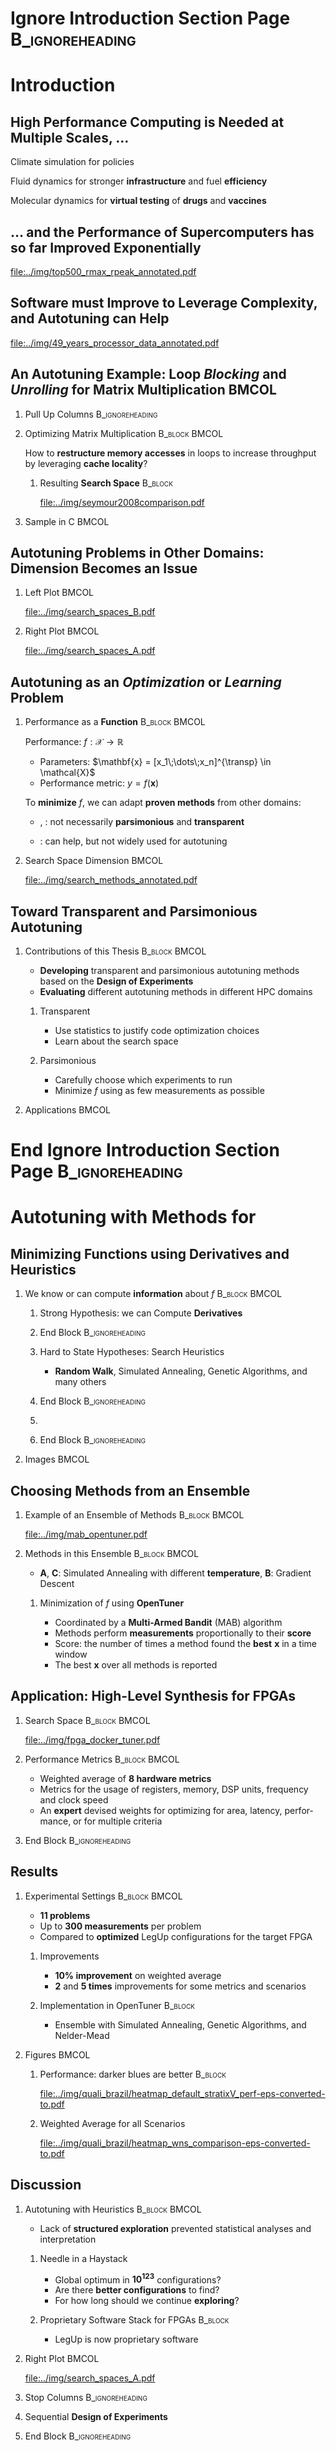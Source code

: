#+STARTUP: beamer overview indent inlineimages logdrawer
#+TITLE: @@latex: Toward Transparent and Parsimonious
#+TITLE: Methods \\ for Automatic Performance Tuning@@
#+AUTHOR:    \footnotesize Pedro Bruel \newline \scriptsize \emph{phrb@ime.usp.br}
#+DATE:      \scriptsize July 9 2021
#+DESCRIPTION:
#+KEYWORDS:
#+LANGUAGE:  en
#+OPTIONS:   H:2 num:t toc:nil @:t \n:nil ::t |:t ^:t -:t f:t *:t <:t
#+OPTIONS:   tex:t latex:t skip:nil d:nil todo:t pri:nil tags:not-in-toc
#+EXPORT_SELECT_TAGS: export
#+EXPORT_EXCLUDE_TAGS: noexport
#+LINK_UP:
#+LINK_HOME:

* LaTeX Setup                                      :B_ignoreheading:noexport:
:PROPERTIES:
:BEAMER_env: ignoreheading
:END:

See [[Emacs Setup]] below for local buffer variables

** LaTeX Configuration
:latex_header:
#+LATEX_CLASS: beamer
#+LATEX_CLASS_OPTIONS: [10pt, compress, aspectratio=169, xcolor={table,usenames,dvipsnames}]
#+LATEX_HEADER: \mode<beamer>{\usetheme[numbering=fraction, progressbar=none, titleformat frame=regular, titleformat title=regular, sectionpage=progressbar]{metropolis}}

#+COLUMNS: %40ITEM %10BEAMER_env(Env) %9BEAMER_envargs(Env Args) %4BEAMER_col(Col) %10BEAMER_extra(Extra)

#+LATEX_HEADER: \usepackage{booktabs}
#+LATEX_HEADER: \usepackage{array}
#+LATEX_HEADER: \usepackage{multirow}
#+LATEX_HEADER: \usepackage{caption}
#+LATEX_HEADER: \usepackage{graphicx}
#+LATEX_HEADER: \usepackage[english]{babel}
#+LATEX_HEADER: \usepackage[scale=2]{ccicons}
#+LATEX_HEADER: \usepackage{hyperref}
#+LATEX_HEADER: \usepackage{relsize}
#+LATEX_HEADER: \usepackage{amsmath}
#+LATEX_HEADER: \usepackage{bm}
#+LATEX_HEADER: \usepackage{ragged2e}
#+LATEX_HEADER: \usepackage{textcomp}
#+LATEX_HEADER: \usepackage{pgfplots}
#+LATEX_HEADER: \usepgfplotslibrary{dateplot}

#+LATEX_HEADER: \definecolor{Base}{HTML}{191F26}

# #+LATEX_HEADER: \definecolor{Accent}{HTML}{b10000}
# #+LATEX_HEADER: \colorlet{Accent}{PineGreen}
# #+LATEX_HEADER: \colorlet{Accent}{OliveGreen!85!Black}

#+LATEX_HEADER: \colorlet{Accent}{BrickRed}
#+LATEX_HEADER: \colorlet{CodeBg}{Gray!20}
#+LATEX_HEADER: \colorlet{CodeHighBg}{Accent!10}
#+LATEX_HEADER: \colorlet{Highlight}{Accent!18}

#+LATEX_HEADER: \usepackage{tcolorbox}
#+LATEX_HEADER: \tcbset{width=\textwidth,boxrule=0pt,colback=Highlight,
#+LATEX_HEADER:         arc=0pt,auto outer arc,left=0.4em,right=0.4em,
#+LATEX_HEADER:         boxsep=0.3em}


#+LATEX_HEADER: \setbeamercolor{alerted text}{fg=Accent}
#+LATEX_HEADER: \setbeamercolor{frametitle}{fg=Accent,bg=normal text.bg}
#+LATEX_HEADER: \setbeamercolor{normal text}{bg=black!2,fg=Base}

#+LATEX_HEADER: \usefonttheme{professionalfonts}
#+LATEX_HEADER: \usepackage{newpxtext}
#+LATEX_HEADER: \usepackage{newpxmath}

#+LATEX_HEADER: \usepackage{minted}
#+LATEX_HEADER: \usemintedstyle{vs}
#+LATEX_HEADER: \setminted{
#+LATEX_HEADER:            beameroverlays=true,
#+LATEX_HEADER:            frame=none,
#+LATEX_HEADER:            bgcolor=CodeBg,
#+LATEX_HEADER:            fontsize=\footnotesize,
#+LATEX_HEADER:            baselinestretch=1.2,
#+LATEX_HEADER:            framesep=0.6em,
#+LATEX_HEADER:            tabsize=2,
#+LATEX_HEADER:            breaklines
#+LATEX_HEADER: }

#+LATEX_HEADER: \AtBeginEnvironment{snugshade*}{\vspace{-\FrameSep}}
#+LATEX_HEADER: \AfterEndEnvironment{snugshade*}{\vspace{-\FrameSep}}

#+LATEX_HEADER: \usepackage{DejaVuSansMono}
#+LATEX_HEADER: \setmonofont{DejaVuSansMono}
#+LATEX_HEADER: \renewcommand*{\UrlFont}{\ttfamily\smaller[2]\relax}
#+LATEX_HEADER: \addtobeamertemplate{block begin}{}{\justifying}

#+LATEX_HEADER: \captionsetup[figure]{labelformat=empty}

#+LATEX_HEADER: \hypersetup{
#+LATEX_HEADER:     colorlinks=true,
#+LATEX_HEADER:     linkcolor={Accent},
#+LATEX_HEADER:     citecolor={Accent},
#+LATEX_HEADER:     urlcolor={Accent}
#+LATEX_HEADER: }

#+LATEX_HEADER: \makeatletter
#+LATEX_HEADER: \setbeamertemplate{section page}{
#+LATEX_HEADER:   \centering
#+LATEX_HEADER:   \begin{minipage}{0.5\linewidth}
#+LATEX_HEADER:     \raggedright
#+LATEX_HEADER:     \usebeamercolor[fg]{section title}
#+LATEX_HEADER:     \usebeamerfont{section title}
#+LATEX_HEADER:     \insertsectionhead\\[-1ex]
#+LATEX_HEADER:     \usebeamertemplate*{progress bar in section page}
#+LATEX_HEADER:     \par
#+LATEX_HEADER:     \ifx\insertsubsectionhead\@empty\else%
#+LATEX_HEADER:       \usebeamercolor[fg]{subsection title}%
#+LATEX_HEADER:       \usebeamerfont{subsection title}%
#+LATEX_HEADER:       \insertsubsectionhead
#+LATEX_HEADER:     \fi
#+LATEX_HEADER:   \end{minipage}
#+LATEX_HEADER:   \par
#+LATEX_HEADER:   \vspace{\baselineskip}
#+LATEX_HEADER: }

#+LATEX_HEADER: \setbeamertemplate{title separator}{
#+LATEX_HEADER: \begin{tikzpicture}
#+LATEX_HEADER:   \fill[fg] (0,0) rectangle (0.85\textwidth,
#+LATEX_HEADER:                              \metropolis@titleseparator@linewidth);
#+LATEX_HEADER: \end{tikzpicture}%
#+LATEX_HEADER: \par%
#+LATEX_HEADER: }

#+LATEX_HEADER: \setlength{\metropolis@titleseparator@linewidth}{1pt}
#+LATEX_HEADER: \setlength{\metropolis@progressonsectionpage@linewidth}{2.5pt}
# #+LATEX_HEADER: \setlength{\metropolis@progressinheadfoot@linewidth}{2pt}

#+LATEX_HEADER: \makeatother
:end:


* Ignore Introduction Section Page                          :B_ignoreheading:
:PROPERTIES:
:BEAMER_env: ignoreheading
:END:
#+begin_export latex
\bgroup\metroset{sectionpage=none}
#+end_export

* Introduction
:PROPERTIES:
:DURATION: 5 minutes
:END:
** High Performance Computing is Needed at Multiple Scales, \dots
#+LaTeX: \begin{columns}\begin{column}[t]{.35\linewidth}\centering
Climate  simulation   for  policies   @@latex:  \mbox{to   fight  \alert{climate
change}}@@

#+begin_export latex
\begin{center}
  \includegraphics[width=\columnwidth]{../img/nasa_climate_change}

  \vspace{0.3em}

  \includegraphics[width=.96\columnwidth]{../img/weather_model}
\end{center}
#+end_export

#+LaTeX: \end{column}\begin{column}[t]{.35\linewidth}\centering
Fluid dynamics for stronger *infrastructure* and fuel *efficiency*

#+begin_export latex
\begin{center}
  \includegraphics[width=.97\columnwidth]{../img/cfd_infrastructure.jpg}

  \vspace{0.24em}

  \includegraphics[width=\columnwidth]{../img/cfd_car.png}
\end{center}
#+end_export

#+LaTeX: \end{column}\begin{column}[t]{.35\linewidth}\centering
Molecular dynamics for *virtual testing* of *drugs* and *vaccines*

#+begin_export latex
\begin{center}
  \includegraphics[width=\columnwidth]{../img/drug_virtual_trials_small}

  \vspace{0.15em}

  \includegraphics[width=.98\columnwidth]{../img/molecules_simulation}
\end{center}
#+end_export

#+LaTeX: \end{column}\end{columns}\bigskip
** \dots and the Performance of Supercomputers has so far Improved Exponentially
#+ATTR_LATEX: :width 1\textwidth
[[file:../img/top500_rmax_rpeak_annotated.pdf]]
** Software must Improve to Leverage Complexity, and Autotuning can Help
#+ATTR_LATEX: :width \textwidth
[[file:../img/49_years_processor_data_annotated.pdf]]

*** Notes                                                       :noexport:
- Hardware has ceased to provide  "effortless" performance gains but performance
  continues to increase
- Code optimization is crucial for performance, and will continue to be

** An Autotuning Example: Loop /Blocking/ and /Unrolling/ for Matrix Multiplication :BMCOL:
:PROPERTIES:
:BEAMER_opt: t,fragile
:END:

*** Pull Up Columns                                       :B_ignoreheading:
:PROPERTIES:
:BEAMER_env: ignoreheading
:END:

\vspace{-1.4em}

*** Optimizing Matrix Multiplication :B_block:BMCOL:
:PROPERTIES:
:BEAMER_env: block
:BEAMER_col: 0.44
:END:

#+latex: \vspace{0.5em}

How  to  *restructure  memory  accesses*  in loops  to  increase  throughput  by
leveraging *cache locality*?

#+begin_export latex
\uncover<4>{
#+end_export


**** Resulting *Search Space*                                    :B_block:
:PROPERTIES:
:BEAMER_env: block
:END:

#+ATTR_LATEX: :width \textwidth
[[file:../img/seymour2008comparison.pdf]]

#+begin_export latex
}
#+end_export

*** Sample in C                                                     :BMCOL:
:PROPERTIES:
:BEAMER_col: 0.56
:END:

\vspace{-1.4em}

#+begin_export latex
\begin{onlyenv}<1>
\begin{figure}
\begin{minted}[fontsize=\scriptsize]{C}
int N = 256;

float A[N][N], B[N][N], C[N][N];
int i, j, k;
// Initialize A, B, C
for(i = 0; i < N; i++){ // Load A[i][]
  for(j = 0; j < N; j++){
    // Load C[i][j], B[][j] to fast memory
    for(k = 0; k < N; k++){




      C[i][j] += A[i][k] * B[k][j];
    }


    // Write C[i][j] to main memory
  }
}
\end{minted}
\end{figure}
\end{onlyenv}
#+end_export

#+begin_export latex
\begin{onlyenv}<2>
\begin{figure}
\begin{minted}[fontsize=\scriptsize]{C}
int N = 256;
int B_size = 4;
float A[N][N], B[N][N], C[N][N];
int i, j, k, x, y;
// Initialize A, B, C
for(i = 0; i < N; i += B_size){
  for(j = 0; j < N; j += B_size){
    // Load block (i, j) of C to fast memory
    for(k = 0; k < N; k++){
      // Load block (i, k) of A to fast memory
      // Load block (k, y) of B to fast memory
      for(x = i; x < min(i + B_size, N); x++){
        for(y = j; y < min(j + B_size, N); y++){
          C[x][y] += A[x][k] * B[k][y];
        }
      }
    }
    // Write block (i, j) of C to main memory
  }
} // One parameter: B_size
\end{minted}
\end{figure}
\end{onlyenv}
#+end_export

#+begin_export latex
\begin{onlyenv}<3->
\begin{figure}
\begin{minted}[fontsize=\scriptsize]{C}
int N = 256;
int B_size = 4;
float A[N][N], B[N][N], C[N][N];
int i, j, k, x; // int U_size = 4;
// Initialize A, B, C
for(i = 0; i < N; i += B_size){
  for(j = 0; j < N; j += B_size){
    // Load block (i, j) of C to fast memory
    for(k = 0; k < N; k++){
      // Load block (i, k) of A to fast memory
      // Load block (k, y) of B to fast memory
      for(x = i; x < min(i + B_size, N); x++){
        C[i][j + 0] += A[i][k] * B[k][j + 0];
        C[i][j + 1] += A[i][k] * B[k][j + 1];
        C[i][j + 2] += A[i][k] * B[k][j + 2];
        C[i][j + 3] += A[i][k] * B[k][j + 3];
      }
    } // Write block (i, j) of C to main memory
  }
} // Two parameters: B_size and U_size
\end{minted}
\end{figure}
\end{onlyenv}
#+end_export
** Autotuning Problems in Other Domains: Dimension Becomes an Issue
*** Left Plot                                                       :BMCOL:
:PROPERTIES:
:BEAMER_col: 0.54
:END:

#+ATTR_LATEX: :width \textwidth
[[file:../img/search_spaces_B.pdf]]

\pause
*** Right Plot                                                      :BMCOL:
:PROPERTIES:
:BEAMER_col: 0.54
:END:

#+ATTR_LATEX: :width \textwidth
[[file:../img/search_spaces_A.pdf]]

*** Notes                                                        :noexport:
- Earlier application to optimize BLAS routines
- Autotuning for specific domains and Neural Networks


** Autotuning as an /Optimization/ or /Learning/ Problem
*** Performance as a *Function*                             :B_block:BMCOL:
:PROPERTIES:
:BEAMER_col: 0.5
:BEAMER_env: block
:END:

#+latex: \vspace{0.5em}

Performance: $f: \mathcal{X} \to \mathbb{R}$

#+latex: \vspace{-0.7em}

- Parameters: $\mathbf{x} = [x_1\;\dots\;x_n]^{\transp} \in \mathcal{X}$
- Performance metric: $y = f(\mathbf{x})$

To *minimize* $f$, we can adapt *proven methods* from other \mbox{domains}:
- @@latex:\textcolor{NavyBlue}{\textbf{Function minimization}}@@,
  @@latex:\textcolor{OliveGreen}{\textbf{Learning}}@@: not necessarily
  *parsimonious* and *transparent*

- @@latex:\textcolor{BrickRed}{\textbf{Design of Experiments}}@@: can help, but
  not widely used for autotuning

*** Search Space Dimension                                          :BMCOL:
:PROPERTIES:
:BEAMER_col: 0.5
:END:

#+ATTR_LATEX: :width \textwidth
[[file:../img/search_methods_annotated.pdf]]

** Toward Transparent and Parsimonious Autotuning
*** Contributions of this Thesis                           :B_block:BMCOL:
:PROPERTIES:
:BEAMER_col: 0.6
:BEAMER_env: block
:END:

- *Developing* transparent and  parsimonious autotuning methods  based on
  the *Design of Experiments*
- *Evaluating* different autotuning methods in different HPC domains

**** Transparent

- Use statistics to justify code optimization choices
- Learn about the search space

**** Parsimonious

- Carefully choose which experiments to run
- Minimize $f$ using as few measurements as possible

*** Applications                                                    :BMCOL:
:PROPERTIES:
:BEAMER_col: 0.4
:END:
#+begin_export latex
\begin{onlyenv}<1>
\begin{table}[]
  \renewcommand{\arraystretch}{1.5}
  \resizebox{\textwidth}{!}{%
    \begin{tabular}{@{}ll@{}}
      \textbf{Domain} & \textbf{Method}         \\ \midrule
      CUDA compiler parameters &
      \textcolor{NavyBlue}{\textbf{F}}, \phantom{\textbf{L},} \textcolor{BrickRed}{\textbf{D}} \\
      FPGA compiler parameters &
      \textcolor{NavyBlue}{\textbf{F}} \\
      OpenCL Laplacian Kernel & \textcolor{NavyBlue}{\textbf{F}},
      \textcolor{OliveGreen}{\textbf{L}}, \textcolor{BrickRed}{\textbf{D}} \\
      SPAPT Kernels & \phantom{\textbf{F}, }\textcolor{OliveGreen}{\textbf{L}},
      \textcolor{BrickRed}{\textbf{D}} \\
      CNN Quantization & \phantom{\textbf{F}, }\textcolor{OliveGreen}{\textbf{L}},
      \textcolor{BrickRed}{\textbf{D}} \\
      \multicolumn{2}{c}{\footnotesize\textcolor{NavyBlue}{\textbf{F}}: Function Minimization,
        \textcolor{OliveGreen}{\textbf{L}}: Learning,} \\[-1em]
      \multicolumn{2}{c}{\footnotesize\textcolor{BrickRed}{\textbf{D}}: Design of Experiments} \\[-0.7em]
      \multicolumn{2}{c}{\footnotesize{\phantom{Dummy Line}}}
    \end{tabular}%
  }
\end{table}
\end{onlyenv}
#+end_export

#+begin_export latex
\begin{onlyenv}<2>
\begin{table}[]
  \renewcommand{\arraystretch}{1.5}
  \resizebox{\textwidth}{!}{%
    \begin{tabular}{@{}ll@{}}
      \textbf{Domain} & \textbf{Method}         \\ \midrule
      CUDA compiler parameters &
      \textcolor{NavyBlue}{\textbf{F}}, \phantom{\textbf{L},} \textcolor{BrickRed}{\textbf{D}} \\
      \rowcolor{Accent!15}FPGA compiler parameters &
      \textcolor{NavyBlue}{\textbf{F}} \\
      \rowcolor{Accent!15}OpenCL Laplacian Kernel & \textcolor{NavyBlue}{\textbf{F}},
      \textcolor{OliveGreen}{\textbf{L}}, \textcolor{BrickRed}{\textbf{D}} \\
      \rowcolor{Accent!15}SPAPT Kernels & \phantom{\textbf{F}, }\textcolor{OliveGreen}{\textbf{L}},
      \textcolor{BrickRed}{\textbf{D}} \\
      \rowcolor{Accent!15}CNN Quantization & \phantom{\textbf{F}, }\textcolor{OliveGreen}{\textbf{L}},
      \textcolor{BrickRed}{\textbf{D}} \\
      \multicolumn{2}{c}{\footnotesize\textcolor{NavyBlue}{\textbf{F}}: Function Minimization,
        \textcolor{OliveGreen}{\textbf{L}}: Learning,} \\[-1em]
      \multicolumn{2}{c}{\footnotesize\textcolor{BrickRed}{\textbf{D}}: Design of Experiments} \\[-0.7em]
      \multicolumn{2}{c}{\footnotesize\colorbox{Accent!15}{\phantom{A}}: In this presentation}
    \end{tabular}%
  }
\end{table}
\end{onlyenv}
#+end_export



* End Ignore Introduction Section Page                      :B_ignoreheading:
:PROPERTIES:
:BEAMER_env: ignoreheading
:END:
#+begin_export latex
\egroup
#+end_export
* Autotuning with Methods for @@latex: \mbox{\textcolor{NavyBlue}{Function Minimization}}@@
:PROPERTIES:
:DURATION: 10 minutes
:END:
** Minimizing Functions using Derivatives and Heuristics
*** We know or can compute *information* about $f$          :B_block:BMCOL:
:PROPERTIES:
:BEAMER_col: 0.6
:BEAMER_env: block
:END:
#+begin_export latex
\begin{itemize}
\item Directly measure \alert{new} $\mathbf{x}_1,\dots,\mathbf{x}_k,\dots,\mathbf{x}_n$
\item Search for the \alert{global optimum}
\uncover<2->{\item Try to escape \alert{local optima}}
\end{itemize}
\uncover<3->{
#+end_export

**** Strong Hypothesis: we can Compute *Derivatives*
#+begin_export latex
\begin{itemize}
\item  $\mathbf{x}_{k}  =  \mathbf{x}_{k  -  1}  -  \mathbf{H}f(\mathbf{x}_{k  -
  1})\nabla{}f(\mathbf{x}_{k - 1})$
\uncover<4->{\item Move to best point in a \alert{neighborhood}}
\end{itemize}
#+end_export
**** End Block                                           :B_ignoreheading:
:PROPERTIES:
:BEAMER_env: ignoreheading
:END:
#+begin_export latex
}
\uncover<5->{
#+end_export

**** Hard to State Hypotheses: Search Heuristics
- *Random Walk*, Simulated Annealing, Genetic Algorithms, and many others
**** End Block                                           :B_ignoreheading:
:PROPERTIES:
:BEAMER_env: ignoreheading
:END:
#+begin_export latex
}
\uncover<6->{
#+end_export

**** @@latex: \colorbox{Highlight}{How to \alert{choose} a method?}@@
**** End Block                                           :B_ignoreheading:
:PROPERTIES:
:BEAMER_env: ignoreheading
:END:
#+begin_export latex
}
#+end_export

*** Images                                                          :BMCOL:
:PROPERTIES:
:BEAMER_col: 0.4
:END:

#+begin_export latex
\only<1>{
  {\scriptsize
    \begin{align*}
      f(\mathbf{x}) &= (x_1 + 2x_2  - 7)^{2} + (2x_1 + x_2 - 5)^{2}\phantom{ + \varepsilon}\text{,} \\
      & x_1,x_2 \in [-10, 10]\phantom{\text{, and }\varepsilon \thicksim \mathcal{N}(0, \sigma^2)}
    \end{align*}
  }%
}%
\only<2->{
  {\scriptsize
    \begin{align*}
      \scriptsize
      f(\mathbf{x}) &= (x_1 + 2x_2  - 7)^{2} + (2x_1 + x_2 - 5)^{2} + \varepsilon\text{,} \\
      & x_1,x_2 \in [-10, 10]\text{, and }\varepsilon \thicksim \mathcal{N}(0, \sigma^2)
    \end{align*}
  }%
}%
\vspace{-2.5em}
\begin{figure}
  \begin{overlayarea}{\columnwidth}{.7\textheight}
    \includegraphics<1>[width=\columnwidth]{../img/simple_search_space_A}
    \includegraphics<2>[width=\columnwidth]{../img/simple_search_space_B}
    \includegraphics<3>[width=\columnwidth]{../img/booth_gradient_C}
    \includegraphics<4>[width=\columnwidth]{../img/booth_gradient_D}
    \includegraphics<5->[width=\columnwidth]{../img/booth_gradient_E}
  \end{overlayarea}
\end{figure}
#+end_export
** Choosing Methods from an Ensemble
\vspace{-1em}
*** Example of an Ensemble of \textcolor{NavyBlue}{Methods} :B_block:BMCOL:
:PROPERTIES:
:BEAMER_col: 0.5
:BEAMER_env: block
:END:

\vspace{-1em}

#+ATTR_LATEX: :width \textwidth
[[file:../img/mab_opentuner.pdf]]
*** Methods in this Ensemble                                :B_block:BMCOL:
:PROPERTIES:
:BEAMER_col: 0.5
:BEAMER_env: block
:END:
- \textbf{A},  \textbf{C}:  Simulated  Annealing with  different  *temperature*,
  \textbf{B}: Gradient Descent
**** Minimization of $f$ using *OpenTuner*
- Coordinated by a *Multi-Armed Bandit* (MAB) algorithm
- Methods perform  *measurements* proportionally to  their *score*
- Score: the number  of times a method  found the *best* $\mathbf{x}$  in a time
  window
- The best $\mathbf{x}$ over all methods is reported
** Application: High-Level Synthesis for FPGAs
:PROPERTIES:
:END:

#+begin_export latex
\vspace{-0.3em}
\begin{figure}
  \begin{overlayarea}{\columnwidth}{.4\textheight}
    \includegraphics<1>[width=\columnwidth]{../img/fpga-stack_0.pdf}
    \includegraphics<2>[width=\columnwidth]{../img/fpga-stack_1.pdf}
    \includegraphics<3>[width=\columnwidth]{../img/fpga-stack_2.pdf}
    \includegraphics<4->[width=\columnwidth]{../img/fpga-stack_3.pdf}
  \end{overlayarea}
\end{figure}
\uncover<5->{
#+end_export

*** Search Space                                            :B_block:BMCOL:
:PROPERTIES:
:BEAMER_col: 0.5
:BEAMER_env: block
:END:
#+ATTR_LATEX: :width \textwidth
[[file:../img/fpga_docker_tuner.pdf]]
#+begin_export latex
}
\uncover<6->{
#+end_export
*** Performance Metrics                                     :B_block:BMCOL:
:PROPERTIES:
:BEAMER_col: 0.5
:BEAMER_env: block
:END:
- Weighted average of *8 hardware metrics*
- Metrics for the  usage of registers, memory, DSP  units, frequency and
  clock speed
- An   *expert*  devised   weights   for  optimizing   for  area,   latency,
  performance, or for multiple criteria
*** End Block                                             :B_ignoreheading:
:PROPERTIES:
:BEAMER_env: ignoreheading
:END:
#+begin_export latex
}
#+end_export

** Results
\vspace{-1.7em}
*** Experimental Settings                                   :B_block:BMCOL:
:PROPERTIES:
:BEAMER_env: block
:BEAMER_col: 0.5
:END:
- *11 problems*
- Up to *300 measurements* per problem
- Compared to *optimized* LegUp configurations for the target FPGA
**** Improvements
- *10% improvement* on weighted average
- *2* and *5 times* improvements for some metrics and scenarios
**** Implementation in OpenTuner                                 :B_block:
:PROPERTIES:
:BEAMER_env: block
:END:
- Ensemble with Simulated Annealing, Genetic Algorithms, and Nelder-Mead
*** Figures                                                         :BMCOL:
:PROPERTIES:
:BEAMER_col: 0.5
:END:
\vspace{-1.2em}
**** Performance: \textcolor{NavyBlue}{darker blues} are better :B_block:
:PROPERTIES:
:BEAMER_env: block
:END:
\vspace{-1em}
#+ATTR_LATEX: :width .95\textwidth
[[file:../img/quali_brazil/heatmap_default_stratixV_perf-eps-converted-to.pdf]]
\vspace{-1.5em}
**** Weighted Average for all Scenarios
\vspace{-1em}
#+ATTR_LATEX: :width .95\textwidth
[[file:../img/quali_brazil/heatmap_wns_comparison-eps-converted-to.pdf]]

** Discussion
\vspace{-1em}
*** Autotuning with Heuristics                              :B_block:BMCOL:
:PROPERTIES:
:BEAMER_col: 0.55
:BEAMER_env: block
:END:
- Lack of *structured exploration* prevented statistical analyses and
  interpretation

**** Needle in a Haystack
- Global optimum in *10^{123}* configurations?
- Are there *better configurations* to find?
- For how long should we continue *exploring*?

**** Proprietary Software Stack for FPGAs                        :B_block:
:PROPERTIES:
:BEAMER_env: block
:END:
- LegUp is now proprietary software

*** Right Plot                                                      :BMCOL:
:PROPERTIES:
:BEAMER_col: 0.45
:END:

#+ATTR_LATEX: :width \textwidth
[[file:../img/search_spaces_A.pdf]]

*** Stop Columns                                          :B_ignoreheading:
:PROPERTIES:
:BEAMER_env: ignoreheading
:END:

#+begin_export latex
\uncover<2>{
#+end_export

*** Sequential *Design of Experiments*
#+begin_export latex
\vspace{-1em}
\begin{center}
  \begin{tcolorbox}[hbox]
    Structure explorations using \alert{modeling hypotheses} to guide
    \alert{sampling} and \alert{optimization}
  \end{tcolorbox}
\end{center}
#+end_export

*** End Block                                             :B_ignoreheading:
:PROPERTIES:
:BEAMER_env: ignoreheading
:END:
#+begin_export latex
}
#+end_export

* Applying Sequential Design of Experiments
:PROPERTIES:
:DURATION: 15 minutes
:END:
** Search Space Hypotheses with \textcolor{OliveGreen}{Linear Models}
*** \textcolor{OliveGreen}{Learning}: Building Surrogates   :B_block:BMCOL:
:PROPERTIES:
:BEAMER_env: block
:BEAMER_col: 0.55
:END:
- $f: \mathcal{X} \to \mathbb{R}$
- Model: $f(\mathbf{x}) = \mathbf{x}^{\transp}\boldsymbol{\theta} + \boldsymbol{\varepsilon}\text{, with }\varepsilon \thicksim \mathcal{N}(0, \sigma^2)$
- Data: $(\mathbf{x}_k, y_k = f(\mathbf{x}_k))$
- $\mathbf{x}_{1,\dots{},n}$ in a *given* design $\mathbf{X}$

#+begin_export latex
\uncover<2->{
#+end_export

**** Minimize a *Surrogate* instead of $f$
- Surrogate: $\hat{f}_{\theta}(\mathbf{x}^{\prime}) = \mathbf{x^{\prime}}^{\transp}\hat{\boldsymbol{\theta}}$
- Estimator: $\hat{\boldsymbol{\theta}} = (\mathbf{X}^{\transp}\mathbf{X})^{-1}\mathbf{X}^{\transp}\mathbf{y}$
#+begin_export latex
\uncover<3->{
#+end_export

**** Variance of $\hat{\boldsymbol{\theta}}$ is independent of $\mathbf{y}$
#+begin_export latex
\vspace{-0.3em}
\begin{center}
  \begin{tcolorbox}[hbox]
    $\text{Var}(\hat{\boldsymbol{\theta}}) = (\mathbf{X}^{\transp}\mathbf{X})^{-1}\sigma^{2}$
  \end{tcolorbox}
\end{center}
}
#+end_export
**** End Block                                           :B_ignoreheading:
:PROPERTIES:
:BEAMER_env: ignoreheading
:END:
#+begin_export latex
}
#+end_export

*** 10 Measurements of Booth's Function                     :B_block:BMCOL:
:PROPERTIES:
:BEAMER_col: 0.45
:BEAMER_env: block
:END:
#+begin_export latex
\vspace{-1.4em}
\begin{center}
  \only<1>{
    {\scriptsize
      \begin{align*}
        \scriptsize
        f(\mathbf{x}) &= (x_1 + 2x_2  - 7)^{2} + (2x_1 + x_2 - 5)^{2} + \varepsilon
      \end{align*}
    }%
  }%
  \only<2->{
    {\scriptsize
      \begin{align*}
        \hat{f}_{\theta}(\mathbf{x}) = \hat{\theta}_0 + \hat{\theta}_1x_1 +
        \hat{\theta}_2x_2 + \hat{\theta}_3x_{1}^{2} + \hat{\theta}_4x_{2}^{2} +
        \hat{\theta}_5x_1x_2
      \end{align*}
    }%
  }%
\end{center}
\vspace{-1em}
\begin{figure}
  \begin{overlayarea}{\columnwidth}{.7\textheight}
    \includegraphics<1>[width=\columnwidth]{../img/booth_sample_linmod_0}
    \includegraphics<2->[width=\columnwidth]{../img/booth_sample_linmod_2}
  \end{overlayarea}
\end{figure}
#+end_export
** Design of Experiments
\vspace{-1.5em}
*** Choosing the Design $\mathbf{X}$                        :B_block:BMCOL:
:PROPERTIES:
:BEAMER_env: block
:BEAMER_col: 0.55
:END:
- Minimize $\text{Var}(\hat{\boldsymbol{\theta}})$
- Decrease number of experiments in $\mathbf{X}$
- Enable testing hypotheses

**** Components
- $\mathbf{X}_{n\times{}p}$: design matrix
- $\mathbf{x}_{1\times{}n} \in \mathbf{X}$: factor columns
- $x_1,\dots,x_p \in \mathbf{x}$: chosen factor levels

**** Examples
- Factorial designs,  screening, Latin  Hypercube and  low-discrepancy sampling,
  *optimal design*
*** Distance of Experiments Impacts $\text{Var}(\hat{\boldsymbol{\theta}})$ :B_block:BMCOL:
:PROPERTIES:
:BEAMER_col: 0.45
:BEAMER_env: block
:END:
#+begin_export latex
\begin{figure}
  \begin{overlayarea}{\columnwidth}{.7\textheight}
    \includegraphics<1>[width=\columnwidth]{../img/experimental_design/confidence_lin_effects_annotated_0}
    \includegraphics<2->[width=\columnwidth]{../img/experimental_design/confidence_lin_effects_annotated_1}
  \end{overlayarea}
\end{figure}
#+end_export
** Optimal Design: Parsimony
\vspace{-3em}
*** Designs                                              :B_block:BMCOL:
:PROPERTIES:
:BEAMER_env: block
:BEAMER_col: 0.55
:END:
- Building surrogates within a *constrained budget*
- Exploiting known search space structure
- *Testing* modeling hypotheses
**** Maximizing $\text{det}(\mathbf{X}^{\transp}\mathbf{X})$ by Swapping Rows :B_block:
:PROPERTIES:
:BEAMER_env: block
:END:
- Requires an initial @@latex: \textcolor{OliveGreen}{\textbf{model}}@@
- Choose best rows for $\mathbf{X}$ from a *large set*
- $\text{D}(\mathbf{X}) \propto \text{det}(\mathbf{X}^{\transp}\mathbf{X})$
**** End Block                                           :B_ignoreheading:
:PROPERTIES:
:BEAMER_env: ignoreheading
:END:
#+begin_export latex
\uncover<5->{
#+end_export

**** @@latex: \colorbox{Highlight}{Best design is \alert{independent of measurements}}@@
**** End Block                                           :B_ignoreheading:
:PROPERTIES:
:BEAMER_env: ignoreheading
:END:
#+begin_export latex
}
#+end_export

*** Sampling with Different \textcolor{OliveGreen}{Models}  :B_block:BMCOL:
:PROPERTIES:
:BEAMER_col: 0.45
:BEAMER_env: block
:END:
#+begin_export latex
\vspace{-1.5em}
\begin{center}
  \only<1>{
    {\scriptsize
      \begin{align*}
        \scriptsize
        f(\mathbf{x}) &= (x_1 + 2x_2  - 7)^{2} + (2x_1 + x_2 - 5)^{2} + \varepsilon
      \end{align*}
    }%
  }%
  \only<2>{
    {\scriptsize
      \begin{align*}
        \hat{f}_{\theta}(\mathbf{x}) = \hat{\theta}_0 + \hat{\theta}_1x_1 +
        \hat{\theta}_2x_2
      \end{align*}
    }%
  }%
  \only<3>{
    {\scriptsize
      \begin{align*}
        \hat{f}_{\theta}(\mathbf{x}) = \hat{\theta}_0 + \hat{\theta}_1x_1 +
        \hat{\theta}_2x_2 + \hat{\theta}_3x_{1}^{2} + \hat{\theta}_4x_{2}^{2}
      \end{align*}
    }%
  }%
  \only<4->{
    {\scriptsize
      \begin{align*}
        \hat{f}_{\theta}(\mathbf{x}) = \hat{\theta}_0 + \hat{\theta}_1x_1 +
        \hat{\theta}_2x_2 + \hat{\theta}_3x_{1}^{2} + \hat{\theta}_4x_{2}^{2} +
        \hat{\theta}_5x_1x_2
      \end{align*}
    }%
  }%
  \vspace{-2.4em}
  \begin{figure}
    \begin{overlayarea}{\columnwidth}{0.7\textheight}
      \only<1->{\hspace{1.8em}}\includegraphics<1>[width=0.85\columnwidth]{../img/experimental_design/booth_descent_0}%
      \includegraphics<2>[width=0.85\columnwidth]{../img/experimental_design/booth_descent_1}%
      \includegraphics<3>[width=0.85\columnwidth]{../img/experimental_design/booth_descent_2}%
      \includegraphics<4->[width=0.85\columnwidth]{../img/experimental_design/booth_descent_3}%
    \end{overlayarea}
  \end{figure}%
  {\footnotesize
    \textcolor{BrickRed}{$\boldsymbol{\times}$}: global optimum,
    \textcolor{BrickRed}{$\blacksquare$}: best point found, \\
    \(\color{NavyBlue}{\bullet}\): measurements
  }%
\end{center}
#+end_export
** Interpreting Significance with Analysis of Variance
*** Analysis of Variance (*ANOVA*)                          :B_block:BMCOL:
:PROPERTIES:
:BEAMER_col: 0.55
:BEAMER_env: block
:END:
- Identify which factors and levels are *significant*

**** Steps
- Group observations by factor and factor levels
- Estimate distributions for each group mean $\mu$
- Run *F-tests* for significance of differences between means

**** @@latex:\colorbox{Highlight}{Enables \alert{refining} initial hypotheses}@@

*** One-Way ANOVA for Levels A, B, C                        :B_block:BMCOL:
:PROPERTIES:
:BEAMER_col: 0.45
:BEAMER_env: block
:END:

#+ATTR_LATEX: :width \columnwidth
[[file:../img/anova_example_annotated.pdf]]
** A Transparent and Parsimonious Approach to Autotuning
  #+ATTR_LATEX: :width 0.8\textwidth
  [[file:../img/ccgrid19/doe_anova_strategy_slides.pdf]]
** Application: OpenCL GPU Laplacian Kernel
\vspace{-1em}
*** Edge Detection with the Laplacian                       :B_block:BMCOL:
:PROPERTIES:
:BEAMER_env: block
:BEAMER_col: 0.45
:END:

#+ATTR_LATEX: :width .95\columnwidth
[[file:../img/laplacian/flower.jpg]]

\vspace{-1em}

**** The OpenCL Kernel
- Highly optimized
- Efficiently parametrized
- Generated by BOAST
- Completely evaluated previously

*** Search Space with *10^4* Valid Configurations         :B_block:BMCOL:
:PROPERTIES:
:BEAMER_env: block
:BEAMER_col: 0.55
:END:

#+begin_export latex
\begin{table}[htbp]
  \centering
  \scriptsize
  \begin{tabular}{lll}
    \textbf{Factor} & \textbf{Levels} & \textbf{Short Description}\\
    \midrule
    \textit{vector\_length} & \(2^0,\dots,2^4\) & Size of vectors\\
    \textit{load\_overlap} & \textit{true}, \textit{false} & Load overlaps in vectorization\\
    \textit{temporary\_size} & \(2,4\) & Byte size of temporary data\\
    \textit{elements\_number} & \(1,\dots,24\) & Size of equal data splits\\
    \textit{y\_component\_number} & \(1,\dots,6\) & Loop tile size\\
    \textit{threads\_number} & \(2^5,\dots,2^{10}\) & Size of thread groups\\
    \textit{lws\_y} & \(2^0,\dots,2^{10}\) & Block size in \(y\) dimension\\
  \end{tabular}
\end{table}
#+end_export

**** Performance Metric and Starting \textcolor{OliveGreen}{Model}
#+begin_export latex
\vspace{-2em}
\begin{center}
  {\scriptsize
    \begin{align*}
      \textit{time\_per\_pixel} \sim &  \textit{y\_component\_number} + \frac{1}{\textit{y\_component\_number}} \; + \nonumber \\
      & \textit{temporary\_size} + \textit{vector\_length} + \textit{load\_overlap} \; + \nonumber \\
      & \textit{lws\_y} + \frac{1}{\textit{lws\_y}} + \textit{elements\_number} + \frac{1}{\textit{elements\_number}} \; + \nonumber \\
      & \textit{threads\_number} + \frac{1}{\textit{threads\_number}}
    \end{align*}%
  }%
\end{center}%
#+end_export
** Results: 1000 Repetitions with a Budget of 120 Measurements
#+begin_export latex
\begin{figure}
  \begin{overlayarea}{\columnwidth}{0.63\textheight}
    \includegraphics<1>[width=\columnwidth]{../img/dopt_anova_experiments/comparison_histogram_annotated_0}%
    \includegraphics<2->[width=\columnwidth]{../img/dopt_anova_experiments/comparison_histogram_annotated_1}%
  \end{overlayarea}
\end{figure}%

\begin{center}
  \parbox{\columnwidth}{\scriptsize
    \centering
    RS: Random Sampling, LHS: Latin  Hypercube Sampling, GS: Greedy Search, \\
    GSR: Greedy Search w.  Restart, GA: Genetic Algorithm, LM: Linear Model, QR:
    Quantile  Regression\uncover<2->{,}\\
    \uncover<2->{DLMT:  D-Optimal Designs,  Linear  Model w. Transform}
  }%
\end{center}%
#+end_export
** Results: Parsimony Regarding the Budget
#+ATTR_LATEX: :width 0.7\columnwidth
[[../img/dopt_anova_experiments/comparison_histogram_annotated_1.pdf]]

#+begin_export latex
\vspace{-1em}
\begin{table}
  \centering
  \begingroup\scriptsize
  \begin{tabular}{lrrrrr}
    & \multicolumn{3}{c}{Slowdown} & \multicolumn{2}{c}{Budget} \\
    Method & Mean & Min. & Max. & Mean & Max. \\
    \midrule
    Random Sampling (RS) & 1.10 & 1.00 & 1.39 & 120.00 & 120 \\
    Latin Hypercube Sampling (LHS) & 1.17 & 1.00 & 1.52 & 98.92 & 125 \\
    Greedy Search (GS) & 6.46 & 1.00 & 124.76 & 22.17 & 106 \\
    Greedy Search w. Restart (GSR) & 1.23 & 1.00 & 3.16 & 120.00 & 120 \\
    Genetic Algorithm (GA) & 1.12 & 1.00 & 1.65 & 120.00 & 120 \\
    Linear Model (LM) & 1.02 & 1.01 & 3.77 & 119.00 & 119 \\
    Quantile Regression (QR) & 1.02 & 1.01 & 2.06 & 119.00 & 119 \\
    \rowcolor{Highlight}D-Opt., Linear Model w. Transform (DLMT) & 1.01 & 1.01 & 1.01 & 54.84 &  56 \\
  \end{tabular}%
  \endgroup
\end{table}%
#+end_export
** Interpreting the Optimization
** Application: SPAPT kernels
*** Search Spaces and Performance Metric
** Results
- Pick one?
- Is there anything to find?
- Leave GPR for later
** Interpreting the Optimization
- Maybe remove?
** Discussion
- Sequential and incremental
  - Definitive restrictions
  - Improvements by batch
  - Low model flexibility (rigid models)

- Motivating results in the Laplacian kernel
- It is possible to interpret results, guide optimization
  - sometimes simpler models give better results

- For SPAPT kernels, it is still unclear:
  - if there is something to find, and when to stop exploring
  - is there a global optimum, is it "hidden"?
    - how to find it, if so? (can learning do it?)

- Random Sampling has good performance
  - Abundance of local optima?

- What is the most effective level of abstraction for optimizing a program?
  - Compiler, kernel, machine, model, dependencies?


* Active Learning with Gaussian Processes
:PROPERTIES:
:DURATION: 10 minutes
:END:
** More Flexibility with Gaussian Process Regression
- Introduce notation:
  - Model of $f$: $f(\mathbf{x}) \sim \mathcal{N}(\boldsymbol{\mu},\boldsymbol{\Sigma})$
  - Surrogate $\hat{f}_{\theta}(\mathbf{x}) \sim f(\mathbf{x}) \; \vert{} \; \mathbf{X}, \mathbf{y}$

** Space-filling Designs
- Curse of dimensionality for sampling:
  - Most sampled points will be on the "shell"
- LHS: Partition and then sample, need to optimize later
- Low-discrepancy: deterministic space-filling sequences
** Expected Improvement: Balancing Exploitation and Exploration
- How to decide where to measure next?
** Application: GPU Laplacian and SPAPT
- GPR was applied to these problems too
- Quickly Present Results Here Too
- GPR is good too, but the simpler model is more consistent
** Application: Quantization for Convolutional Neural Networks
*** Search Space, Constraints, and Performance Metrics
- Comparing with a Reinforcement Learning approach in the original paper
- ImageNet
** Results
** Interpreting the Optimization
- Sobol indices, inconclusive
** Discussion
- Low-discrepancy sampling in high dimension
- Constraints complicate exploration
- Multi-objective optimization
- A more complex method usually produces less interpretable results,
  but not always achieves better optimizations
* Conclusion
:PROPERTIES:
:DURATION: 5 minutes
:END:
** Toward Transparent and Parsimonious Autotuning
*** Contributions of this Thesis                           :B_block:BMCOL:
:PROPERTIES:
:BEAMER_col: 0.6
:BEAMER_env: block
:END:

- *Developing* transparent and  parsimonious autotuning methods  based on
  the *Design of Experiments*
- *Evaluating* different autotuning methods in different HPC domains

**** Transparent

- Use statistics to justify code optimization choices
- Learn about the search space

**** Parsimonious

- Carefully choose which experiments to run
- Minimize $f$ using as few measurements as possible

*** Applications                                                    :BMCOL:
:PROPERTIES:
:BEAMER_col: 0.4
:END:
#+begin_export latex
\begin{table}[]
  \renewcommand{\arraystretch}{1.5}
  \resizebox{\textwidth}{!}{%
    \begin{tabular}{@{}ll@{}}
      \textbf{Domain} & \textbf{Method}         \\ \midrule
      CUDA compiler parameters &
      \textcolor{NavyBlue}{\textbf{F}}, \phantom{\textbf{L},} \textcolor{BrickRed}{\textbf{D}} \\
      \rowcolor{Accent!15}FPGA compiler parameters &
      \textcolor{NavyBlue}{\textbf{F}} \\
      \rowcolor{Accent!15}OpenCL Laplacian Kernel & \textcolor{NavyBlue}{\textbf{F}},
      \textcolor{OliveGreen}{\textbf{L}}, \textcolor{BrickRed}{\textbf{D}} \\
      \rowcolor{Accent!15}SPAPT Kernels & \phantom{\textbf{F}, }\textcolor{OliveGreen}{\textbf{L}},
      \textcolor{BrickRed}{\textbf{D}} \\
      \rowcolor{Accent!15}CNN Quantization & \phantom{\textbf{F}, }\textcolor{OliveGreen}{\textbf{L}},
      \textcolor{BrickRed}{\textbf{D}} \\
      \multicolumn{2}{c}{\footnotesize\textcolor{NavyBlue}{\textbf{F}}: Function Minimization,
        \textcolor{OliveGreen}{\textbf{L}}: Learning,} \\[-1em]
      \multicolumn{2}{c}{\footnotesize\textcolor{BrickRed}{\textbf{D}}: Design of Experiments} \\[-0.7em]
      \multicolumn{2}{c}{\footnotesize\colorbox{Accent!15}{\phantom{A}}: In this presentation}
    \end{tabular}%
  }
\end{table}
#+end_export



** Reproducibility of Performance Tuning Experiments
- Redoing all the work for different problems
- Complementary approaches:
  - Completely evaluate small sets of a search space
  - Collaborative optimizing for different architectures, problems
** Key Discussions
*** Curse of Dimensionality for Autotuning Problems         :B_block:BMCOL:
:PROPERTIES:
:BEAMER_env: block
:BEAMER_col: 0.5
:END:
- Implications for Sampling and Learning
- Space-filling helps, but does not solve
- Constraints
**** Which method to use?                                        :B_block:
:PROPERTIES:
:BEAMER_env: block
:END:
- Design  of  Experiments  for  transparency and  parsimony  when  building  and
  interpreting statistical models
- Linear models for simpler spaces and problems
- Gaussian Process Surrogates for more complex situations
*** It is often unclear if there is something to find       :B_block:BMCOL:
:PROPERTIES:
:BEAMER_col: 0.5
:BEAMER_env: block
:END:
- Abundance of local optima
- Is there a global optimum, is it "hidden"?
  - How to find it, if so? (can learning do it?)
- What is the most effective level of abstraction for optimizing a program?
  - Compiler, kernel, machine, model, dependencies?
- When to stop?
** Conclusion

* Ending Title :B_ignoreheading:
:PROPERTIES:
:BEAMER_env: ignoreheading
:END:
#+LATEX: \maketitle

* Emacs Setup                                      :noexport:B_ignoreheading:
:PROPERTIES:
:BEAMER_env: ignoreheading
:END:
See [[LaTeX Setup]] above for the beamer configuration

** Use XeLaTeX
If you  accept this definition  when loading the  buffer, this variable  will be
modified  locally to  the buffer.  This allows  using XeLaTeX  for exporting  to
beamer pdf.

# Local Variables:
# eval: (setq-local org-latex-pdf-process (list "latexmk -xelatex -shell-escape %f"))
# End:
